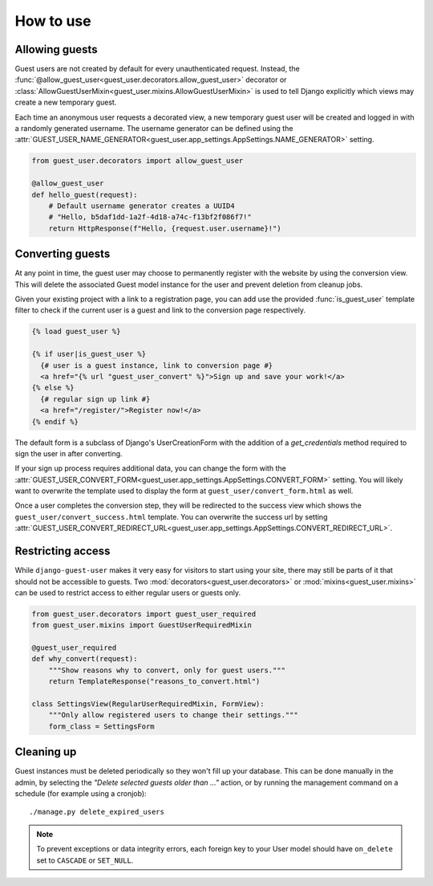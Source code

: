 How to use
==========

Allowing guests
---------------

Guest users are not created by default for every unauthenticated request.
Instead, the :func:`@allow_guest_user<guest_user.decorators.allow_guest_user>`
decorator or :class:`AllowGuestUserMixin<guest_user.mixins.AllowGuestUserMixin>`
is used to tell Django explicitly which views may create a new temporary guest.

Each time an anonymous user requests a decorated view, a new temporary guest
user will be created and logged in with a randomly generated username. The
username generator can be defined using the
:attr:`GUEST_USER_NAME_GENERATOR<guest_user.app_settings.AppSettings.NAME_GENERATOR>` setting.

.. code:: python

  from guest_user.decorators import allow_guest_user

  @allow_guest_user
  def hello_guest(request):
      # Default username generator creates a UUID4
      # "Hello, b5daf1dd-1a2f-4d18-a74c-f13bf2f086f7!"
      return HttpResponse(f"Hello, {request.user.username}!")

Converting guests
-----------------

At any point in time, the guest user may choose to permanently register with the
website by using the conversion view. This will delete the associated Guest
model instance for the user and prevent deletion from cleanup jobs.

Given your existing project with a link to a registration page, you can add use
the provided :func:`is_guest_user` template filter to check if the current user
is a guest and link to the conversion page respectively.

.. code:: jinja

  {% load guest_user %}

  {% if user|is_guest_user %}
    {# user is a guest instance, link to conversion page #}
    <a href="{% url "guest_user_convert" %}">Sign up and save your work!</a>
  {% else %}
    {# regular sign up link #}
    <a href="/register/">Register now!</a>
  {% endif %}

The default form is a subclass of Django's UserCreationForm with the addition
of a `get_credentials` method required to sign the user in after converting.

If your sign up process requires additional data, you can change the form with the
:attr:`GUEST_USER_CONVERT_FORM<guest_user.app_settings.AppSettings.CONVERT_FORM>` setting.
You will likely want to overwrite the template used to display the form at
``guest_user/convert_form.html`` as well.

Once a user completes the conversion step, they will be redirected to the success
view which shows the ``guest_user/convert_success.html`` template. You can overwrite
the success url by setting
:attr:`GUEST_USER_CONVERT_REDIRECT_URL<guest_user.app_settings.AppSettings.CONVERT_REDIRECT_URL>`.

Restricting access
------------------

While ``django-guest-user`` makes it very easy for visitors to start using your
site, there may still be parts of it that should not be accessible to guests.
Two :mod:`decorators<guest_user.decorators>` or :mod:`mixins<guest_user.mixins>`
can be used to restrict access to either regular users or guests only.

.. code:: python

  from guest_user.decorators import guest_user_required
  from guest_user.mixins import GuestUserRequiredMixin

  @guest_user_required
  def why_convert(request):
      """Show reasons why to convert, only for guest users."""
      return TemplateResponse("reasons_to_convert.html")

  class SettingsView(RegularUserRequiredMixin, FormView):
      """Only allow registered users to change their settings."""
      form_class = SettingsForm


Cleaning up
-----------

Guest instances must be deleted periodically so they won't fill up your database.
This can be done manually in the admin, by selecting the
`"Delete selected guests older than ..."` action, or by running the management
command on a schedule (for example using a cronjob)::

  ./manage.py delete_expired_users

.. note::

  To prevent exceptions or data integrity errors, each foreign key to your User
  model should have ``on_delete`` set to ``CASCADE`` or ``SET_NULL``.

